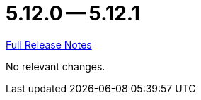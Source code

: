 = 5.12.0 -- 5.12.1

link:https://github.com/ls1intum/Artemis/releases/tag/5.12.1[Full Release Notes]

No relevant changes.
